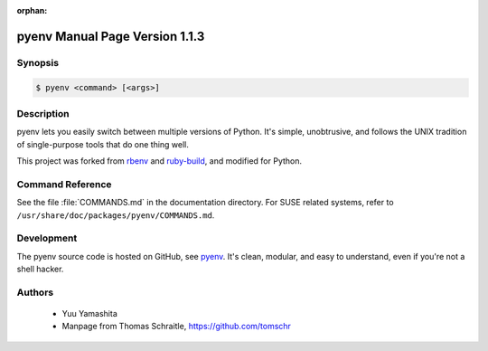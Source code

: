 :orphan:

.. pyenv documentation master file

.. _rbenv: https://github.com/rbenv/rbenv
.. _ruby-build: https://github.com/rbenv/ruby-build
.. _pyenv: https://github.com/pyenv/pyenv


pyenv Manual Page Version 1.1.3
===============================

Synopsis
--------

.. _invocation:

.. sourcecode:: bash

     $ pyenv <command> [<args>]


Description
-----------

pyenv lets you easily switch between multiple versions of Python. It's
simple, unobtrusive, and follows the UNIX tradition of single-purpose
tools that do one thing well.

This project was forked from `rbenv`_ and `ruby-build`_, and modified
for Python.


Command Reference
-----------------

See the file :file:`COMMANDS.md` in the documentation directory. For
SUSE related systems, refer to ``/usr/share/doc/packages/pyenv/COMMANDS.md``.


Development
-----------

The pyenv source code is hosted on GitHub, see `pyenv`_.
It's clean, modular, and easy to understand, even if you're not a shell hacker.


Authors
-------

  * Yuu Yamashita
  * Manpage from Thomas Schraitle, https://github.com/tomschr
